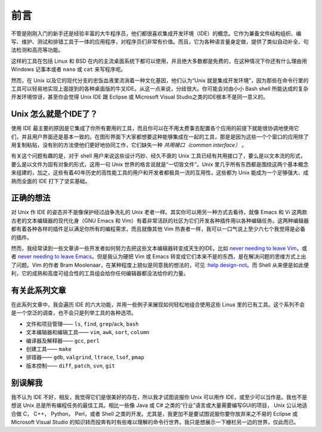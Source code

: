 前言
====

不管是刚刚入门的新手还是经验丰富的大牛程序员，他们都很喜欢集成开发环境（IDE）的概念。它作为兼备文件结构组织、编写、维护、测试和排错工具于一体的应用程序，对程序员们非常有价值。而且，它为各种语言量身定做，提供了类似自动补全、句法检测和高亮等功能。

这样的工具在包括 Linux 和 BSD 在内的主流桌面系统下都可以使用，并且绝大多数都是免费的，在这种情况下你还有什么理由用 Windows 记事本或者 ``nano`` 或 ``cat`` 来写程序呢。

然而，在 Unix 以及它的现代分支的忠饭血液里流淌着一种文化基因，他们认为“Unix 就是集成开发环境”，因为那些在命令行里的工具可以轻易地实现上面提到的各种桌面版的牛叉IDE。从这一点来说，分歧很大。你可能会对由小小 Bash shell 所能达成的复杂开发环境惊讶，甚至你会觉得 Unix IDE 跟 Eclipse 或 Microsoft Visual Studio之类的IDE根本不是同一意义的。


Unix 怎么就是个IDE了？
----------------------

使用 IDE 最主要的原因是它集成了你所有要用的工具，而且你可以在不用太费事去配置各个应用的前提下就能很协调地使用它们，并且用户界面还是基本一致的。在图形界面下大家都想要这种能够集成在一起的工具，那是是因为这些一个个窗口的应用除了用复制粘贴，没有别的方法使他们更好地协同工作，它们缺失一种 *共用接口（common interface）* 。

有关这个问题有趣的是，对于 shell 用户来说这些设计巧妙、经久不衰的 Unix 工具已经有共用接口了，要么是以文本流的形式，要么是以文件为固有对象的形式，这用一句 Unix 世界的格言说就是“一切皆文件”。Unix 里几乎所有东西都是围绕这两个基本概念来组建的，加之，这些有着40年历史的高性能工具的用户和开发者都极具一流的互用性，这些都为 Unix 能成为一个足够强大、成熟而全面的 IDE 打下了坚实基础。

正确的想法
----------

对 Unix 作 IDE 的姿态并不是像保护经过战争洗礼的 Unix 老者一样。其实你可以用另一种方式去看待，就像 Emacs 和 Vi 这两款古老的文本编辑器的现代化身（GNU Emacs 和 Vim）有着非常活跃的社区为它们开发各种插件用以各种编辑任务。这两种编辑器都有着各种各样的插件足以满足你所有的编程需求，而且就像其他 Vim 热衷者一样，我可以一口气说上至少六七个我觉得是必备的插件。

然而，我经常读到一些文章讲一些开发者如何努力去把这些文本编辑器转变成天生的IDE。比如 `never needing to leave Vim <http://symbolsystem.com/2010/12/15/this-is-your-brain-on-vim/>`_\，或者 `never needing to leave Emacs <http://news.ycombinator.com/item?id=819447>`_\。但是我认为硬把 Vim 或 Emacs 转变成它们本来不是的东西，是在解决问题的思维方式上出了问题。Vim 的作者 Bram Moolenaar，在某种程度上貌似是同意我的想法的，可见 `:help design-not <http://vimdoc.sourceforge.net/htmldoc/develop.html#design-not>`_\。而 Shell 从来便是如此便利，它的成熟和高度可组合性的工具组会给你任何编辑器都没法给你的力量。

有关此系列文章
--------------

在此系列文章中，我会遍历 IDE 的六大功能，并用一些例子来展现如何轻松地组合使用这些 Linux 里的已有工具。这个系列不会是一个空泛的调查，也不会只是列举工具的各种选项。

* 文件和项目管理—— ``ls``, ``find``, ``grep``/``ack``, ``bash``
* 文本编辑器和编辑工具—— ``vim``, ``awk``, ``sort``, ``column``
* 编译器及解释器—— ``gcc``, ``perl``
* 创建工具—— ``make``
* 排错器—— ``gdb``, ``valgrind``, ``ltrace``, ``lsof``, ``pmap``
* 版本控制—— ``diff``, ``patch``, ``svn``, ``git``

别误解我
--------

我不认为 IDE 不好，相反，我觉得它们是很美好的存在，所以我才试图说服你 Unix 可以用作 IDE，或至少可以当作是。我也不是想说 Unix 总是所有编程任务的最佳工具。相比一些像 Java 或 C# 之类的“行业”语言或大量需要编写GUI的项目， Unix 公认地适合做 C， C++， Python， Perl，或者 Shell 之类的开发。尤其是，我更加不是要试图说服你要你放弃来之不易的 Eclipse 或 Microsoft Visual Studio 的知识转而投奔有时有些难以理解的命令行世界。我只是想展示一下栅栏另一边的世界，仅此而已。

